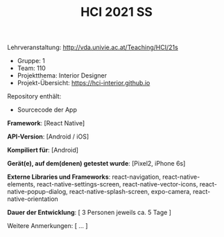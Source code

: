 #+TITLE: HCI 2021 SS

Lehrveranstaltung: http://vda.univie.ac.at/Teaching/HCI/21s
- Gruppe: 1
- Team: 110
- Projektthema: Interior Designer
- Projekt-Übersicht: https://hci-interior.github.io 

Repository enthält:

   - Sourcecode der App
  
*Framework*:	
[React Native]

*API-Version*:	
[Android / iOS]

*Kompiliert für*:
[Android]

*Gerät(e), auf dem(denen) getestet wurde*:  
[Pixel2, iPhone 6s]

*Externe Libraries und Frameworks*:  
react-navigation, react-native-elements, react-native-settings-screen, react-native-vector-icons, react-native-popup-dialog, react-native-splash-screen, expo-camera, react-native-orientation

*Dauer der Entwicklung*:  
[ 3 Personen jeweils ca. 5 Tage ]

Weitere Anmerkungen:  
[ ... ]
